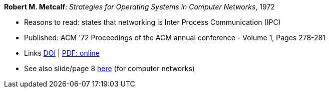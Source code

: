 *Robert M. Metcalf*: _Strategies for Operating Systems in Computer Networks_, 1972

* Reasons to read: states that networking is Inter Process Communication (IPC)
* Published: ACM '72 Proceedings of the ACM annual conference - Volume 1, Pages 278-281
* Links
    link:https://doi.org/10.1145/800193.569929[DOI] |
    link:http://www.intercloudtestbed.org/uploads/2/1/3/9/21396364/strategies_for_operating_systems_in_computer_networks.pdf[PDF: online]
* See also slide/page 8 link:http://psoc.i2cat.net/node/58?_ga=2.193825709.104808469.1532427731-481173131.1530045137[here] (for computer networks)
ifdef::local[]
* Local links:
    link:/library/inproceedings/1970/metcalf-acm-1972.pdf[PDF]
endif::[]

